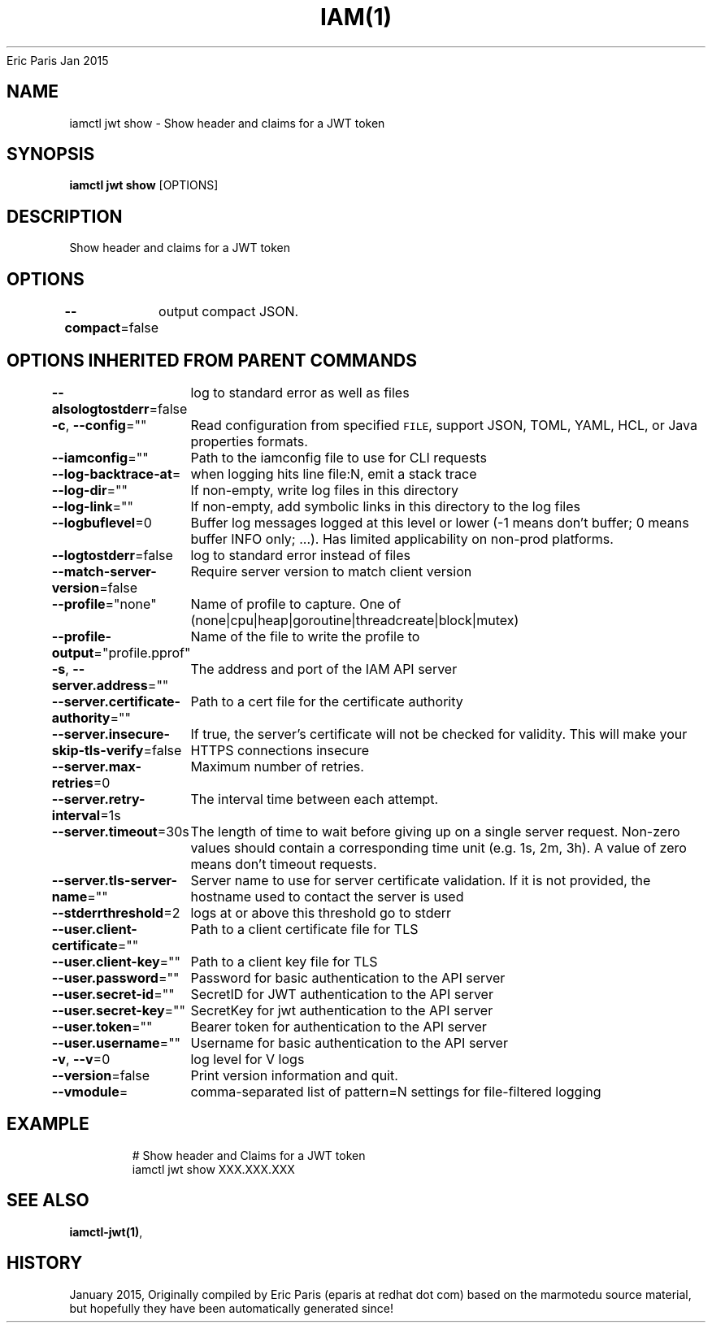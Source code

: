 .nh
.TH IAM(1) iam User Manuals
Eric Paris
Jan 2015

.SH NAME
.PP
iamctl jwt show - Show header and claims for a JWT token


.SH SYNOPSIS
.PP
\fBiamctl jwt show\fP [OPTIONS]


.SH DESCRIPTION
.PP
Show header and claims for a JWT token


.SH OPTIONS
.PP
\fB--compact\fP=false
	output compact JSON.


.SH OPTIONS INHERITED FROM PARENT COMMANDS
.PP
\fB--alsologtostderr\fP=false
	log to standard error as well as files

.PP
\fB-c\fP, \fB--config\fP=""
	Read configuration from specified \fB\fCFILE\fR, support JSON, TOML, YAML, HCL, or Java properties formats.

.PP
\fB--iamconfig\fP=""
	Path to the iamconfig file to use for CLI requests

.PP
\fB--log-backtrace-at\fP=
	when logging hits line file:N, emit a stack trace

.PP
\fB--log-dir\fP=""
	If non-empty, write log files in this directory

.PP
\fB--log-link\fP=""
	If non-empty, add symbolic links in this directory to the log files

.PP
\fB--logbuflevel\fP=0
	Buffer log messages logged at this level or lower (-1 means don't buffer; 0 means buffer INFO only; ...). Has limited applicability on non-prod platforms.

.PP
\fB--logtostderr\fP=false
	log to standard error instead of files

.PP
\fB--match-server-version\fP=false
	Require server version to match client version

.PP
\fB--profile\fP="none"
	Name of profile to capture. One of (none|cpu|heap|goroutine|threadcreate|block|mutex)

.PP
\fB--profile-output\fP="profile.pprof"
	Name of the file to write the profile to

.PP
\fB-s\fP, \fB--server.address\fP=""
	The address and port of the IAM API server

.PP
\fB--server.certificate-authority\fP=""
	Path to a cert file for the certificate authority

.PP
\fB--server.insecure-skip-tls-verify\fP=false
	If true, the server's certificate will not be checked for validity. This will make your HTTPS connections insecure

.PP
\fB--server.max-retries\fP=0
	Maximum number of retries.

.PP
\fB--server.retry-interval\fP=1s
	The interval time between each attempt.

.PP
\fB--server.timeout\fP=30s
	The length of time to wait before giving up on a single server request. Non-zero values should contain a corresponding time unit (e.g. 1s, 2m, 3h). A value of zero means don't timeout requests.

.PP
\fB--server.tls-server-name\fP=""
	Server name to use for server certificate validation. If it is not provided, the hostname used to contact the server is used

.PP
\fB--stderrthreshold\fP=2
	logs at or above this threshold go to stderr

.PP
\fB--user.client-certificate\fP=""
	Path to a client certificate file for TLS

.PP
\fB--user.client-key\fP=""
	Path to a client key file for TLS

.PP
\fB--user.password\fP=""
	Password for basic authentication to the API server

.PP
\fB--user.secret-id\fP=""
	SecretID for JWT authentication to the API server

.PP
\fB--user.secret-key\fP=""
	SecretKey for jwt authentication to the API server

.PP
\fB--user.token\fP=""
	Bearer token for authentication to the API server

.PP
\fB--user.username\fP=""
	Username for basic authentication to the API server

.PP
\fB-v\fP, \fB--v\fP=0
	log level for V logs

.PP
\fB--version\fP=false
	Print version information and quit.

.PP
\fB--vmodule\fP=
	comma-separated list of pattern=N settings for file-filtered logging


.SH EXAMPLE
.PP
.RS

.nf
  # Show header and Claims for a JWT token
  iamctl jwt show XXX.XXX.XXX

.fi
.RE


.SH SEE ALSO
.PP
\fBiamctl-jwt(1)\fP,


.SH HISTORY
.PP
January 2015, Originally compiled by Eric Paris (eparis at redhat dot com) based on the marmotedu source material, but hopefully they have been automatically generated since!
